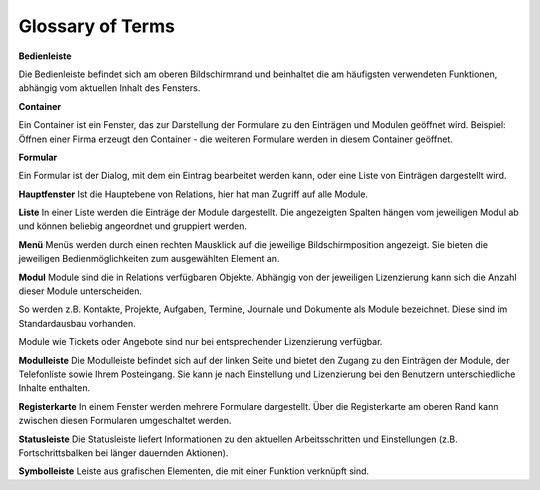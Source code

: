 Glossary of Terms
=====

**Bedienleiste**

Die Bedienleiste befindet sich am oberen Bildschirmrand und beinhaltet die am häufigsten verwendeten Funktionen, abhängig vom aktuellen Inhalt des Fensters.

**Container**

Ein Container ist ein Fenster, das zur Darstellung der Formulare zu den Einträgen und Modulen geöffnet wird.
Beispiel: Öffnen einer Firma erzeugt den Container - die weiteren Formulare werden in diesem Container geöffnet.

**Formular**

Ein Formular ist der Dialog, mit dem ein Eintrag bearbeitet werden kann, oder eine Liste von Einträgen dargestellt wird.

**Hauptfenster**
Ist die Hauptebene von Relations, hier hat man Zugriff auf alle Module.

**Liste**
In einer Liste werden die Einträge der Module dargestellt. Die angezeigten Spalten hängen vom jeweiligen Modul ab und können beliebig angeordnet und gruppiert werden.

**Menü**
Menüs werden durch einen rechten Mausklick auf die jeweilige Bildschirmposition angezeigt. Sie bieten die jeweiligen Bedienmöglichkeiten zum ausgewählten Element an.

**Modul**
Module sind die in Relations verfügbaren Objekte. Abhängig von der jeweiligen Lizenzierung kann sich die Anzahl dieser Module unterscheiden. 

So werden z.B. Kontakte, Projekte, Aufgaben, Termine, Journale und Dokumente als Module bezeichnet. Diese sind im Standardausbau vorhanden.

Module wie Tickets oder Angebote sind nur bei entsprechender Lizenzierung verfügbar.

**Modulleiste**
Die Modulleiste befindet sich auf der linken Seite und bietet den Zugang zu den Einträgen der Module, der Telefonliste sowie Ihrem Posteingang. Sie kann je nach Einstellung und Lizenzierung bei den Benutzern unterschiedliche Inhalte enthalten.

**Registerkarte**
In einem Fenster werden mehrere Formulare dargestellt. Über die Registerkarte am oberen Rand kann zwischen diesen Formularen umgeschaltet werden.

**Statusleiste**
Die Statusleiste liefert Informationen zu den aktuellen Arbeitsschritten und Einstellungen (z.B. Fortschrittsbalken bei länger dauernden Aktionen).

**Symbolleiste**
Leiste aus grafischen Elementen, die mit einer Funktion verknüpft sind.
